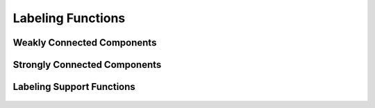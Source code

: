 .. meta::
  :description: hipGRAPH documentation and API reference library
  :keywords: Graph, Graph-algorithms, Graph-analysis, Graph-processing, Complex-networks, rocGraph, hipGraph, cuGraph, NetworkX, GPU, RAPIDS, ROCm-DS

.. _hipgraph_labeling_functions_:

********************************************************************
Labeling Functions
********************************************************************


Weakly Connected Components
---------------------------
.. doxygenfunction:: hipgraph_weakly_connected_components

Strongly Connected Components
-----------------------------
.. doxygenfunction:: hipgraph_strongly_connected_components

Labeling Support Functions
--------------------------
 .. doxygengroup:: labeling
     :members:
     :content-only:
